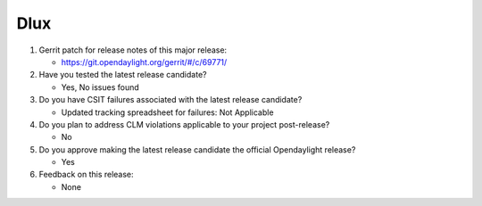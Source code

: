 .. Instructions
..    1. Replace Project Name with your actual project name, ensure you have
..       the same number of ='s as the length of your project in the line before
..       and the line after.
..    2. Replace "xyz12" for item 1 with your actual gerrit patch number
..    3. Remove the (Yes/No) or (Yes/No/Not Applicable) answer at the end of
..       each question with your actual response: Yes, No, Not Applicable
..    4. For detailed information on each item, use a sub list with a -
..       in front that aligns with the text above and ensure you have a blank
..       line before it.

====
Dlux
====

1. Gerrit patch for release notes of this major release:

   - https://git.opendaylight.org/gerrit/#/c/69771/

2. Have you tested the latest release candidate?

   - Yes, No issues found

3. Do you have CSIT failures associated with the latest release candidate?

   - Updated tracking spreadsheet for failures: Not Applicable

4. Do you plan to address CLM violations applicable to your project
   post-release?

   - No

5. Do you approve making the latest release candidate the official Opendaylight
   release?

   - Yes

6. Feedback on this release:

   - None
